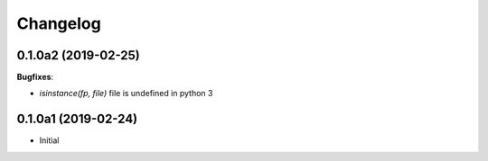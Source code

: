 Changelog
---------

0.1.0a2 (2019-02-25)
++++++++++++++++++++

**Bugfixes**:

- `isinstance(fp, file)` file is undefined in python 3

0.1.0a1 (2019-02-24)
++++++++++++++++++++

- Initial
